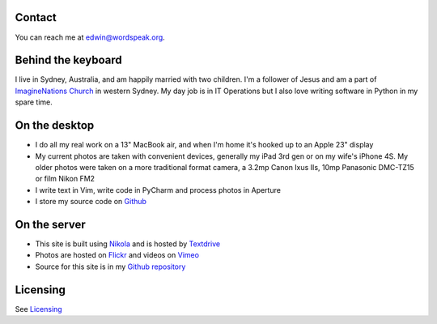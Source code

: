 .. title: About the author and the site
.. slug: about
.. date: 2013/01/12 16:29:40
.. tags: 
.. link: 
.. description: 

Contact
*******
You can reach me at edwin@wordspeak.org.

Behind the keyboard
*******************
I live in Sydney, Australia, and am happily married with two children. I'm a
follower of Jesus and am a part of `ImagineNations Church <http://www.imaginenationschurch.com>`_ in western Sydney. My day job is in IT
Operations but I also love writing software in Python in my spare time.

On the desktop
**************
* I do all my real work on a 13" MacBook air, and when I'm home it's hooked up to an Apple 23" display
* My current photos are taken with convenient devices, generally my iPad 3rd gen or on my wife's iPhone 4S. My older photos were taken on a more traditional format camera, a 3.2mp Canon Ixus IIs, 10mp Panasonic DMC-TZ15 or film Nikon FM2
* I write text in Vim, write code in PyCharm and process photos in Aperture
* I store my source code on `Github <https://github.com/edwinsteele>`_

On the server
*************
* This site is built using `Nikola <http://nikola.ralsina.com.ar>`_ and is hosted by `Textdrive <http://textdrive.com>`_
* Photos are hosted on `Flickr <http://www.flickr.com/photos/edwin_steele/>`_ and videos on `Vimeo <http://vimeo.com/edwinsteele/videos>`_
* Source for this site is in my `Github repository <https://github.com/edwinsteele/wordspeak.org>`_

Licensing
*********
See `Licensing </pages/licensing.html>`_
